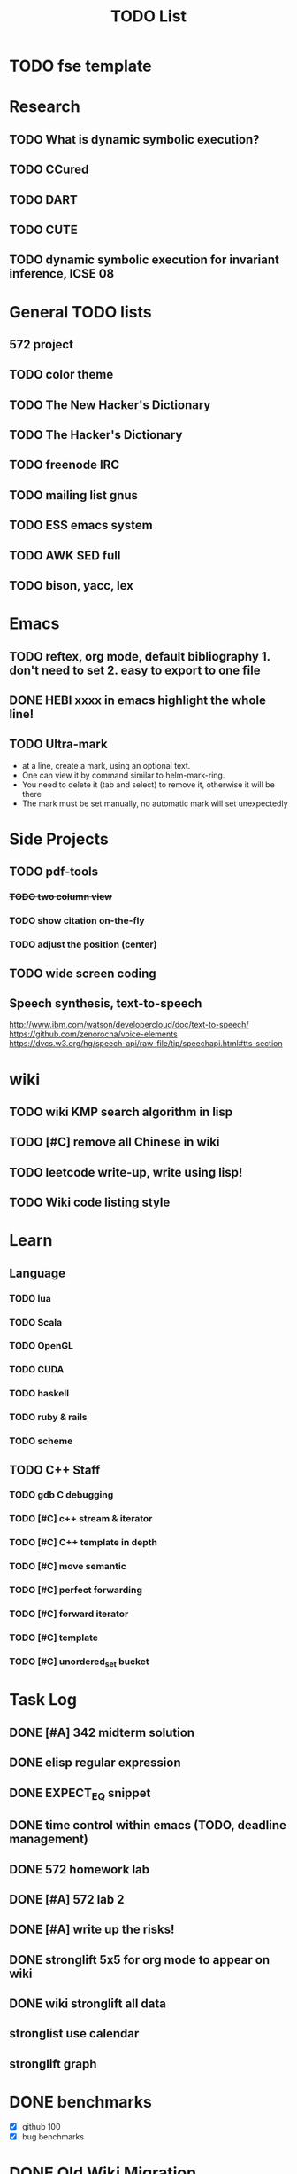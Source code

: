 #+TITLE: TODO List
* TODO fse template
* Research
** TODO What is dynamic symbolic execution?
** TODO CCured
** TODO DART
** TODO CUTE
** TODO dynamic symbolic execution for invariant inference, ICSE 08

* General TODO lists
** 572 project
   SCHEDULED: <2016-10-25 Tue>
** TODO color theme
** TODO The New Hacker's Dictionary
** TODO The Hacker's Dictionary 
** TODO freenode IRC
** TODO mailing list gnus
** TODO ESS emacs system
** TODO AWK SED full
** TODO bison, yacc, lex
   SCHEDULED: <2016-10-19 Wed>
* Emacs
** TODO reftex, org mode, default bibliography 1. don't need to set 2. easy to export to one file
   SCHEDULED: <2016-10-19 Wed>
** DONE HEBI xxxx in emacs highlight the whole line!
   SCHEDULED: <2016-10-07 Fri>
** TODO Ultra-mark
   SCHEDULED: <2016-10-21 Fri>
   - at a line, create a mark, using an optional text.
   - One can view it by command similar to helm-mark-ring.
   - You need to delete it (tab and select) to remove it, otherwise it will be there
   - The mark must be set manually, no automatic mark will set unexpectedly

* Side Projects
** TODO pdf-tools
*** +TODO two column view+
*** TODO show citation on-the-fly
*** TODO adjust the position (center)
** TODO wide screen coding
** Speech synthesis, text-to-speech
   http://www.ibm.com/watson/developercloud/doc/text-to-speech/
   https://github.com/zenorocha/voice-elements
   https://dvcs.w3.org/hg/speech-api/raw-file/tip/speechapi.html#tts-section

* wiki
** TODO wiki KMP search algorithm in lisp
** TODO [#C] remove all Chinese in wiki
** TODO leetcode write-up, write using lisp!
** TODO Wiki code listing style

* Learn
** Language
*** TODO lua
*** TODO Scala
*** TODO OpenGL
*** TODO CUDA
*** TODO haskell
*** TODO ruby & rails
*** TODO scheme
** TODO C++ Staff
*** TODO gdb C debugging
*** TODO [#C] c++ stream & iterator
*** TODO [#C] C++ template in depth
*** TODO [#C] move semantic
*** TODO [#C] perfect forwarding
*** TODO [#C] forward iterator
*** TODO [#C] template
*** TODO [#C] unordered_set bucket




* Task Log
** DONE [#A] 342 midterm solution
** DONE elisp regular expression
** DONE EXPECT_EQ snippet
** DONE time control within emacs (TODO, deadline management)
** DONE 572 homework lab

** DONE [#A] 572 lab 2
** DONE [#A] write up the risks!
** DONE stronglift 5x5 for org mode to appear on wiki
** DONE wiki stronglift all data
** stronglist use calendar
** stronglift graph
* DONE benchmarks
  - [X] github 100
  - [X] bug benchmarks
* DONE Old Wiki Migration
  There're some pages not migrated from old wiki:
  - [X] =leetcode=
  - [X] =633/=
  - [X] =crypto/=
  - [X] =compiler/=
  - [X] =java/=
  - [X] =coffee/=
  - [X] =ruby=
  - [X] =python/=
  - [X] =operating-system/=
  - [X] =math/=
  - [X] =scholar/=
  - [X] =database/=
  - [X] =docker/=
  - [X] =platform/=
  - [X] =software/=
  - [X] =web/=
** DONE 572 hw 4
** DONE Driver license renew
** DONE [#A] R
   SCHEDULED: <2016-10-07 Fri>
** DONE gnus, cheatsheet etc
   SCHEDULED: <2016-10-07 Fri>

** DONE remove branch based on the problematic one
   SCHEDULED: <2016-10-12 Wed>

** DONE Helium all TODO and FIXMEs
   SCHEDULED: <2016-10-12 Wed>
** DONE compete the run-test ... features
   SCHEDULED: <2016-10-07 Fri>
** CANCELED GNU Emacs Calculator (calc)
   SCHEDULED: <2016-10-14 Fri>
** DONE Helium Refactor remove all dead code!
   SCHEDULED: <2016-10-09 Sun>
** DONE Helium Transfer function implementation
   SCHEDULED: <2016-10-09 Sun>
** DONE Helium Transfer function report
   SCHEDULED: <2016-10-09 Sun>
** DONE Speed network slides
   DEADLINE: <2016-10-11 Tue>
** DONE 572 hw5
   DEADLINE: <2016-10-14 Fri>
** DONE qi's macbook
   SCHEDULED: <2016-10-14 Fri>
** DONE Helium support duplicated function names in Resource, using ID instead of function name string
   SCHEDULED: <2016-10-10 Mon>
** DONE array, double ** input generation code
   SCHEDULED: <2016-10-11 Tue>
** DONE Argv getopt
   SCHEDULED: <2016-10-11 Tue>
   - special case
   - symbolic execution
   - boundary values
** DONE malloc record size
   SCHEDULED: <2016-10-11 Tue>
** DONE remove branch if not covered
   SCHEDULED: <2016-10-11 Tue>
** DONE remove 1000 limit for pairwise generation and test
   SCHEDULED: <2016-10-11 Tue>
** DONE try all the benchmarks ...
   SCHEDULED: <2016-10-11 Tue>

** DONE paredit
   CLOSED: [2016-10-22 Sat 14:20]
